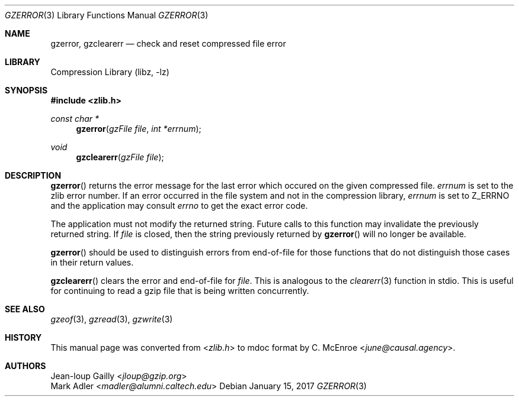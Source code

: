 .Dd January 15, 2017
.Dt GZERROR 3
.Os
.
.Sh NAME
.Nm gzerror ,
.Nm gzclearerr
.Nd check and reset compressed file error
.
.Sh LIBRARY
.Lb libz
.
.Sh SYNOPSIS
.In zlib.h
.Ft const char *
.Fn gzerror "gzFile file" "int *errnum"
.Ft void
.Fn gzclearerr "gzFile file"
.
.Sh DESCRIPTION
.Fn gzerror
returns the error message for the last error
which occured on the given compressed file.
.Fa errnum
is set to the zlib error number.
If an error occurred in the file system
and not in the compression library,
.Fa errnum
is set to
.Dv Z_ERRNO
and the application may consult
.Va errno
to get the exact error code.
.
.Pp
The application must not modify the returned string.
Future calls to this function
may invalidate the previously returned string.
If
.Fa file
is closed,
then the string previously returned by
.Fn gzerror
will no longer be available.
.
.Pp
.Fn gzerror
should be used to distinguish errors from end-of-file
for those functions that do not distinguish those cases
in their return values.
.
.Pp
.Fn gzclearerr
clears the error and end-of-file for
.Fa file .
This is analogous to the
.Xr clearerr 3
function in stdio.
This is useful for continuing to read a gzip file
that is being written concurrently.
.
.Sh SEE ALSO
.Xr gzeof 3 ,
.Xr gzread 3 ,
.Xr gzwrite 3
.
.Sh HISTORY
This manual page was converted from
.In zlib.h
to mdoc format by
.An C. McEnroe Aq Mt june@causal.agency .
.
.Sh AUTHORS
.An Jean-loup Gailly Aq Mt jloup@gzip.org
.An Mark Adler Aq Mt madler@alumni.caltech.edu
